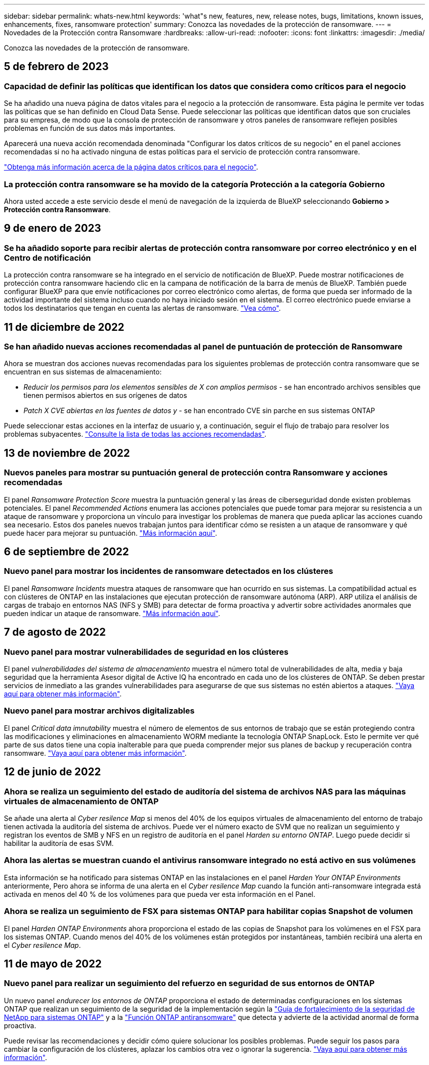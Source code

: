 ---
sidebar: sidebar 
permalink: whats-new.html 
keywords: 'what"s new, features, new, release notes, bugs, limitations, known issues, enhancements, fixes, ransomware protection' 
summary: Conozca las novedades de la protección de ransomware. 
---
= Novedades de la Protección contra Ransomware
:hardbreaks:
:allow-uri-read: 
:nofooter: 
:icons: font
:linkattrs: 
:imagesdir: ./media/


[role="lead"]
Conozca las novedades de la protección de ransomware.



== 5 de febrero de 2023



=== Capacidad de definir las políticas que identifican los datos que considera como críticos para el negocio

Se ha añadido una nueva página de datos vitales para el negocio a la protección de ransomware. Esta página le permite ver todas las políticas que se han definido en Cloud Data Sense. Puede seleccionar las políticas que identifican datos que son cruciales para su empresa, de modo que la consola de protección de ransomware y otros paneles de ransomware reflejen posibles problemas en función de sus datos más importantes.

Aparecerá una nueva acción recomendada denominada "Configurar los datos críticos de su negocio" en el panel acciones recomendadas si no ha activado ninguna de estas políticas para el servicio de protección contra ransomware.

https://docs.netapp.com/us-en/cloud-manager-ransomware/task-select-business-critical-policies.html["Obtenga más información acerca de la página datos críticos para el negocio"^].



=== La protección contra ransomware se ha movido de la categoría Protección a la categoría Gobierno

Ahora usted accede a este servicio desde el menú de navegación de la izquierda de BlueXP seleccionando *Gobierno > Protección contra Ransomware*.



== 9 de enero de 2023



=== Se ha añadido soporte para recibir alertas de protección contra ransomware por correo electrónico y en el Centro de notificación

La protección contra ransomware se ha integrado en el servicio de notificación de BlueXP. Puede mostrar notificaciones de protección contra ransomware haciendo clic en la campana de notificación de la barra de menús de BlueXP. También puede configurar BlueXP para que envíe notificaciones por correo electrónico como alertas, de forma que pueda ser informado de la actividad importante del sistema incluso cuando no haya iniciado sesión en el sistema. El correo electrónico puede enviarse a todos los destinatarios que tengan en cuenta las alertas de ransomware. https://docs.netapp.com/us-en/cloud-manager-ransomware/task-monitor-ransomware-alerts.html["Vea cómo"].



== 11 de diciembre de 2022



=== Se han añadido nuevas acciones recomendadas al panel de puntuación de protección de Ransomware

Ahora se muestran dos acciones nuevas recomendadas para los siguientes problemas de protección contra ransomware que se encuentran en sus sistemas de almacenamiento:

* _Reducir los permisos para los elementos sensibles de X con amplios permisos_ - se han encontrado archivos sensibles que tienen permisos abiertos en sus orígenes de datos
* _Patch X CVE abiertas en las fuentes de datos y_ - se han encontrado CVE sin parche en sus sistemas ONTAP


Puede seleccionar estas acciones en la interfaz de usuario y, a continuación, seguir el flujo de trabajo para resolver los problemas subyacentes. https://docs.netapp.com/us-en/cloud-manager-ransomware/task-analyze-ransomware-data.html#list-of-recommended-actions["Consulte la lista de todas las acciones recomendadas"].



== 13 de noviembre de 2022



=== Nuevos paneles para mostrar su puntuación general de protección contra Ransomware y acciones recomendadas

El panel _Ransomware Protection Score_ muestra la puntuación general y las áreas de ciberseguridad donde existen problemas potenciales. El panel _Recommended Actions_ enumera las acciones potenciales que puede tomar para mejorar su resistencia a un ataque de ransomware y proporciona un vínculo para investigar los problemas de manera que pueda aplicar las acciones cuando sea necesario. Estos dos paneles nuevos trabajan juntos para identificar cómo se resisten a un ataque de ransomware y qué puede hacer para mejorar su puntuación. https://docs.netapp.com/us-en/cloud-manager-ransomware/task-analyze-ransomware-data.html#ransomware-protection-score-and-recommended-actions["Más información aquí"^].



== 6 de septiembre de 2022



=== Nuevo panel para mostrar los incidentes de ransomware detectados en los clústeres

El panel _Ransomware Incidents_ muestra ataques de ransomware que han ocurrido en sus sistemas. La compatibilidad actual es con clústeres de ONTAP en las instalaciones que ejecutan protección de ransomware autónoma (ARP). ARP utiliza el análisis de cargas de trabajo en entornos NAS (NFS y SMB) para detectar de forma proactiva y advertir sobre actividades anormales que pueden indicar un ataque de ransomware. https://docs.netapp.com/us-en/cloud-manager-ransomware/task-analyze-ransomware-data.html#ransomware-incidents-detected-on-your-systems["Más información aquí"^].



== 7 de agosto de 2022



=== Nuevo panel para mostrar vulnerabilidades de seguridad en los clústeres

El panel _vulnerabilidades del sistema de almacenamiento_ muestra el número total de vulnerabilidades de alta, media y baja seguridad que la herramienta Asesor digital de Active IQ ha encontrado en cada uno de los clústeres de ONTAP. Se deben prestar servicios de inmediato a las grandes vulnerabilidades para asegurarse de que sus sistemas no estén abiertos a ataques. https://docs.netapp.com/us-en/cloud-manager-ransomware/task-analyze-ransomware-data.html#storage-system-vulnerabilities["Vaya aquí para obtener más información"^].



=== Nuevo panel para mostrar archivos digitalizables

El panel _Critical data imnutability_ muestra el número de elementos de sus entornos de trabajo que se están protegiendo contra las modificaciones y eliminaciones en almacenamiento WORM mediante la tecnología ONTAP SnapLock. Esto le permite ver qué parte de sus datos tiene una copia inalterable para que pueda comprender mejor sus planes de backup y recuperación contra ransomware. https://docs.netapp.com/us-en/cloud-manager-ransomware/task-analyze-ransomware-data.html#data-in-your-volumes-that-are-being-protected-using-snaplock["Vaya aquí para obtener más información"^].



== 12 de junio de 2022



=== Ahora se realiza un seguimiento del estado de auditoría del sistema de archivos NAS para las máquinas virtuales de almacenamiento de ONTAP

Se añade una alerta al _Cyber resilence Map_ si menos del 40% de los equipos virtuales de almacenamiento del entorno de trabajo tienen activada la auditoría del sistema de archivos. Puede ver el número exacto de SVM que no realizan un seguimiento y registran los eventos de SMB y NFS en un registro de auditoría en el panel _Harden su entorno ONTAP_. Luego puede decidir si habilitar la auditoría de esas SVM.



=== Ahora las alertas se muestran cuando el antivirus ransomware integrado no está activo en sus volúmenes

Esta información se ha notificado para sistemas ONTAP en las instalaciones en el panel _Harden Your ONTAP Environments_ anteriormente, Pero ahora se informa de una alerta en el _Cyber resilence Map_ cuando la función anti-ransomware integrada está activada en menos del 40 % de los volúmenes para que pueda ver esta información en el Panel.



=== Ahora se realiza un seguimiento de FSX para sistemas ONTAP para habilitar copias Snapshot de volumen

El panel _Harden ONTAP Environments_ ahora proporciona el estado de las copias de Snapshot para los volúmenes en el FSX para los sistemas ONTAP. Cuando menos del 40% de los volúmenes están protegidos por instantáneas, también recibirá una alerta en el _Cyber resilence Map_.



== 11 de mayo de 2022



=== Nuevo panel para realizar un seguimiento del refuerzo en seguridad de sus entornos de ONTAP

Un nuevo panel _endurecer los entornos de ONTAP_ proporciona el estado de determinadas configuraciones en los sistemas ONTAP que realizan un seguimiento de la seguridad de la implementación según la https://www.netapp.com/pdf.html?item=/media/10674-tr4569.pdf["Guía de fortalecimiento de la seguridad de NetApp para sistemas ONTAP"^] y a la https://docs.netapp.com/us-en/ontap/anti-ransomware/index.html["Función ONTAP antiransomware"^] que detecta y advierte de la actividad anormal de forma proactiva.

Puede revisar las recomendaciones y decidir cómo quiere solucionar los posibles problemas. Puede seguir los pasos para cambiar la configuración de los clústeres, aplazar los cambios otra vez o ignorar la sugerencia. https://docs.netapp.com/us-en/cloud-manager-ransomware/task-analyze-ransomware-data.html#status-of-ontap-systems-hardening["Vaya aquí para obtener más información"].



=== Nuevo panel para mostrar cómo se protegen las diferentes categorías de datos mediante Cloud Backup

Este nuevo panel _Backup Status_ muestra la capacidad de realizar copias de seguridad de sus categorías más importantes en caso de que necesite recuperarse debido a un ataque de ransomware. Estos datos son una representación visual del número de elementos de una categoría específica de un entorno a los que Cloud Backup realiza backups. https://docs.netapp.com/us-en/cloud-manager-ransomware/task-analyze-ransomware-data.html#backup-status-of-your-critical-business-data["Vaya aquí para obtener más información"].



== 15 de marzo de 2022



=== Nuevo panel para realizar el seguimiento del estado de los permisos de los datos críticos de su empresa

Un nuevo panel _Análisis de permisos de datos críticos para el negocio_ muestra el estado de los permisos de los datos que son críticos para su negocio. De esta forma, podrá evaluar rápidamente qué nivel de protección están protegiendo los datos esenciales de su negocio. https://docs.netapp.com/us-en/cloud-manager-ransomware/task-analyze-ransomware-data.html#status-of-permissions-on-your-critical-business-data["Vaya aquí para obtener más información"].



=== El área Open Permissions ahora incluye cuentas de OneDrive y SharePoint

El área Open Permissions de la consola de protección de ransomware ahora incluye los permisos existentes para los archivos que se están analizando en cuentas de OneDrive y cuentas de SharePoint.



== 9 de febrero de 2022



=== Nuevo servicio de protección contra ransomware

El nuevo servicio de protección contra ransomware le permite ver información relevante sobre la ciberseguridad y evaluar la resiliencia de sus datos a un ataque cibernético. También incluye una lista de alertas y soluciones para proteger los datos.

link:concept-ransomware-protection.html["Obtenga más información sobre este nuevo servicio"].
